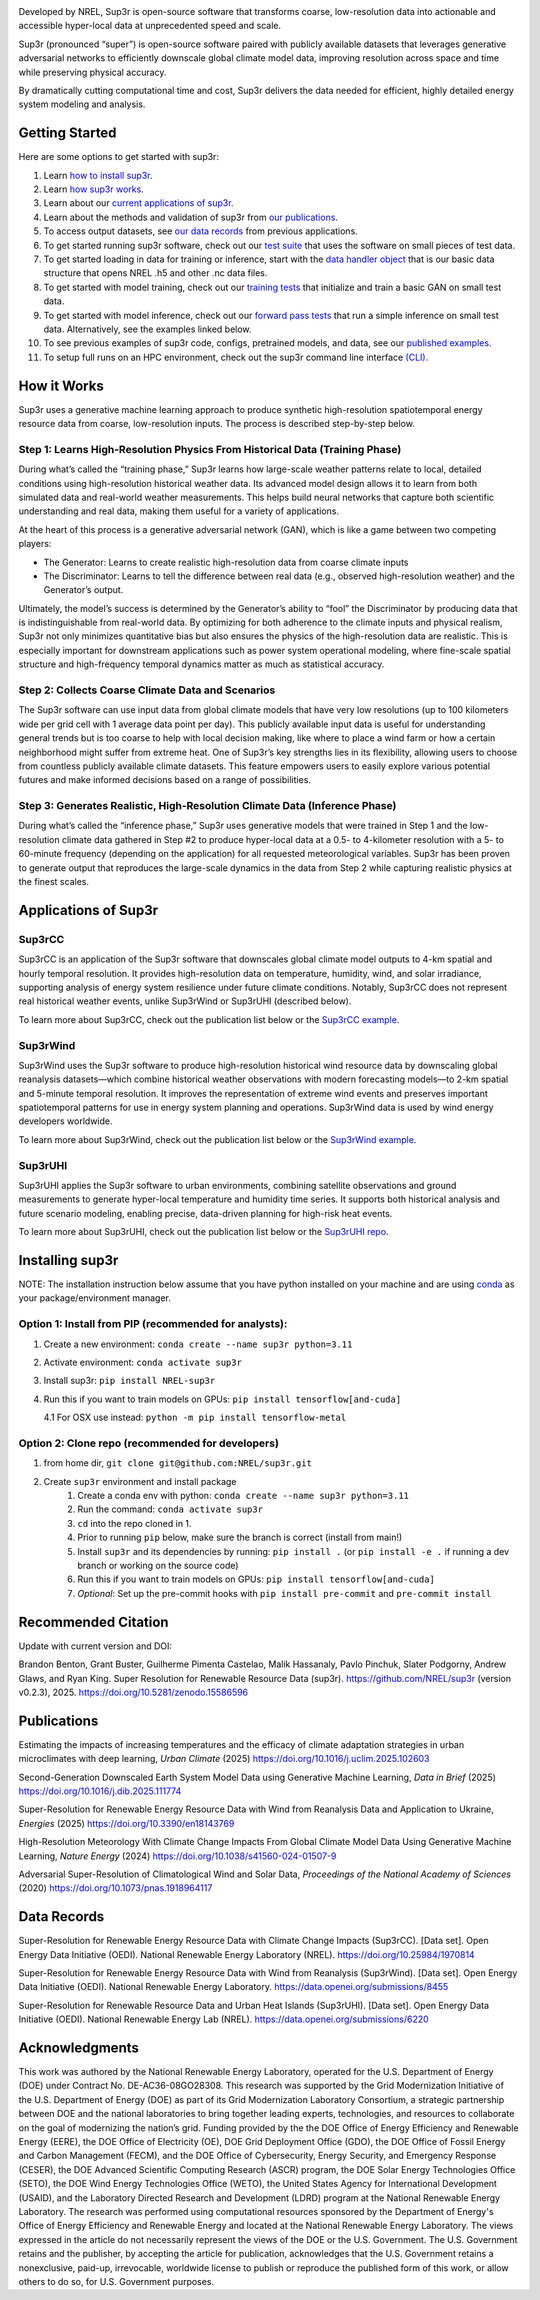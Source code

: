 .. raw:: html

    <p align="center">
        <img width="750" src="docs/source/_static/sup3r_github_banner.jpg" />
        <br>
    </p>

.. start

|Docs| |Tests| |Linter| |PyPi| |PythonV| |Codecov| |Zenodo|

.. |Docs| image:: https://github.com/NREL/sup3r/workflows/Documentation/badge.svg
    :target: https://nrel.github.io/sup3r/

.. |Tests| image:: https://github.com/NREL/sup3r/workflows/Pytests/badge.svg
    :target: https://github.com/NREL/sup3r/actions?query=workflow%3A%22Pytests%22

.. |Linter| image:: https://github.com/NREL/sup3r/workflows/Lint%20Code%20Base/badge.svg
    :target: https://github.com/NREL/sup3r/actions?query=workflow%3A%22Lint+Code+Base%22

.. |PyPi| image:: https://img.shields.io/pypi/pyversions/NREL-sup3r.svg
    :target: https://pypi.org/project/NREL-sup3r/

.. |PythonV| image:: https://badge.fury.io/py/NREL-sup3r.svg
    :target: https://badge.fury.io/py/NREL-sup3r

.. |Codecov| image:: https://codecov.io/gh/nrel/sup3r/branch/main/graph/badge.svg
    :target: https://codecov.io/gh/nrel/sup3r

.. |Zenodo| image:: https://zenodo.org/badge/422324608.svg
    :target: https://zenodo.org/badge/latestdoi/422324608


Developed by NREL, Sup3r is open-source software that transforms coarse,
low-resolution data into actionable and accessible hyper-local data at
unprecedented speed and scale.

Sup3r (pronounced “super”) is open-source software paired with publicly
available datasets that leverages generative adversarial networks to
efficiently downscale global climate model data, improving resolution across
space and time while preserving physical accuracy.

By dramatically cutting computational time and cost, Sup3r delivers the data
needed for efficient, highly detailed energy system modeling and analysis.

Getting Started
===============

Here are some options to get started with sup3r:

#. Learn `how to install sup3r <https://nrel.github.io/sup3r/#installing-sup3r>`_.
#. Learn `how sup3r works <https://nrel.github.io/sup3r/#how-it-works>`_.
#. Learn about our `current applications of sup3r <https://nrel.github.io/sup3r/#applications-of-sup3r>`_.
#. Learn about the methods and validation of sup3r from `our publications <https://nrel.github.io/sup3r/index.html#publications>`_.
#. To access output datasets, see `our data records <https://nrel.github.io/sup3r/#data-records>`_ from previous applications.
#. To get started running sup3r software, check out our `test suite <https://github.com/NREL/sup3r/tree/main/tests>`_ that uses the software on small pieces of test data.
#. To get started loading in data for training or inference, start with the `data handler object <https://nrel.github.io/sup3r/_autosummary/sup3r.preprocessing.data_handlers.base.DataHandler.html#sup3r.preprocessing.data_handlers.base.DataHandler>`_ that is our basic data structure that opens NREL .h5 and other .nc data files.
#. To get started with model training, check out our `training tests <https://github.com/NREL/sup3r/blob/main/tests/training/test_train_gan.py>`_ that initialize and train a basic GAN on small test data.
#. To get started with model inference, check out our `forward pass tests <https://github.com/NREL/sup3r/blob/main/tests/forward_pass/test_forward_pass.py>`_ that run a simple inference on small test data. Alternatively, see the examples linked below.
#. To see previous examples of sup3r code, configs, pretrained models, and data, see our `published examples <https://github.com/NREL/sup3r/tree/main/examples>`_.
#. To setup full runs on an HPC environment, check out the sup3r command line interface `(CLI) <https://nrel.github.io/sup3r/_cli/sup3r.html#sup3r>`_.


How it Works
============
Sup3r uses a generative machine learning approach to produce synthetic
high-resolution spatiotemporal energy resource data from coarse, low-resolution
inputs. The process is described step-by-step below.

.. top-graphic-start

.. raw:: html

    <p align="center">
        <img width="750" src="docs/source/_static/Sup3rCC_Top_Graphic_v2.jpg" />
        <br>
    </p>

.. top-graphic-end

Step 1: Learns High-Resolution Physics From Historical Data (Training Phase)
----------------------------------------------------------------------------

During what’s called the “training phase,” Sup3r learns how large-scale weather
patterns relate to local, detailed conditions using high-resolution historical
weather data. Its advanced model design allows it to learn from both simulated
data and real-world weather measurements. This helps build neural networks that
capture both scientific understanding and real data, making them useful for a
variety of applications.

At the heart of this process is a generative adversarial network (GAN), which
is like a game between two competing players:

- The Generator: Learns to create realistic high-resolution data from coarse
  climate inputs
- The Discriminator: Learns to tell the difference between real data (e.g.,
  observed high-resolution weather) and the Generator’s output.

Ultimately, the model’s success is determined by the Generator’s ability to
“fool” the Discriminator by producing data that is indistinguishable from
real-world data. By optimizing for both adherence to the climate inputs and
physical realism, Sup3r not only minimizes quantitative bias but also ensures
the physics of the high-resolution data are realistic. This is especially
important for downstream applications such as power system operational
modeling, where fine-scale spatial structure and high-frequency temporal
dynamics matter as much as statistical accuracy.

.. training-flow-start

.. raw:: html

    <p align="center">
        <img width="600" src="docs/source/_static/Sup3r_training_flow_chart.jpg" />
        <br>
    </p>

.. training-flow-end

Step 2: Collects Coarse Climate Data and Scenarios
--------------------------------------------------

The Sup3r software can use input data from global climate models that have very
low resolutions (up to 100 kilometers wide per grid cell with 1 average data
point per day). This publicly available input data is useful for understanding
general trends but is too coarse to help with local decision making, like where
to place a wind farm or how a certain neighborhood might suffer from extreme
heat. One of Sup3r’s key strengths lies in its flexibility, allowing users to
choose from countless publicly available climate datasets. This feature
empowers users to easily explore various potential futures and make informed
decisions based on a range of possibilities.

Step 3: Generates Realistic, High-Resolution Climate Data (Inference Phase)
---------------------------------------------------------------------------
During what’s called the “inference phase,” Sup3r uses generative models that
were trained in Step 1 and the low-resolution climate data gathered in Step #2
to produce hyper-local data at a 0.5- to 4-kilometer resolution with a 5- to
60-minute frequency (depending on the application) for all requested
meteorological variables. Sup3r has been proven to generate output that
reproduces the large-scale dynamics in the data from Step 2 while capturing
realistic physics at the finest scales.

.. inference-flow-start

.. raw:: html

    <p align="center">
        <img width="600" src="docs/source/_static/Sup3r_inference_flow_chart.jpg" />
        <br>
    </p>

.. inference-flow-end

Applications of Sup3r
=====================

Sup3rCC
-------
Sup3rCC is an application of the Sup3r software that downscales global climate
model outputs to 4-km spatial and hourly temporal resolution. It provides
high-resolution data on temperature, humidity, wind, and solar irradiance,
supporting analysis of energy system resilience under future climate
conditions. Notably, Sup3rCC does not represent real historical weather events,
unlike Sup3rWind or Sup3rUHI (described below).

To learn more about Sup3rCC, check out the publication list below or the
`Sup3rCC example <https://github.com/NREL/sup3r/tree/main/examples/sup3rcc>`_.

Sup3rWind
---------
Sup3rWind uses the Sup3r software to produce high-resolution historical wind
resource data by downscaling global reanalysis datasets—which combine
historical weather observations with modern forecasting models—to 2-km spatial
and 5-minute temporal resolution. It improves the representation of extreme
wind events and preserves important spatiotemporal patterns for use in energy
system planning and operations. Sup3rWind data is used by wind energy
developers worldwide.

To learn more about Sup3rWind, check out the publication list below or the
`Sup3rWind example
<https://github.com/NREL/sup3r/tree/main/examples/sup3rwind>`_.

Sup3rUHI
--------
Sup3rUHI applies the Sup3r software to urban environments, combining satellite
observations and ground measurements to generate hyper-local temperature and
humidity time series. It supports both historical analysis and future scenario
modeling, enabling precise, data-driven planning for high-risk heat events.

To learn more about Sup3rUHI, check out the publication list below or the
`Sup3rUHI repo <https://github.com/NREL/sup3ruhi>`_.


Installing sup3r
================

NOTE: The installation instruction below assume that you have python installed
on your machine and are using `conda <https://docs.conda.io/en/latest/index.html>`__
as your package/environment manager.

Option 1: Install from PIP (recommended for analysts):
------------------------------------------------------

1. Create a new environment: ``conda create --name sup3r python=3.11``

2. Activate environment: ``conda activate sup3r``

3. Install sup3r: ``pip install NREL-sup3r``

4. Run this if you want to train models on GPUs: ``pip install tensorflow[and-cuda]``

   4.1 For OSX use instead: ``python -m pip install tensorflow-metal``

Option 2: Clone repo (recommended for developers)
-------------------------------------------------

1. from home dir, ``git clone git@github.com:NREL/sup3r.git``

2. Create ``sup3r`` environment and install package
    1) Create a conda env with python: ``conda create --name sup3r python=3.11``
    2) Run the command: ``conda activate sup3r``
    3) ``cd`` into the repo cloned in 1.
    4) Prior to running ``pip`` below, make sure the branch is correct (install
       from main!)
    5) Install ``sup3r`` and its dependencies by running:
       ``pip install .`` (or ``pip install -e .`` if running a dev branch
       or working on the source code)
    6) Run this if you want to train models on GPUs: ``pip install tensorflow[and-cuda]``
    7) *Optional*: Set up the pre-commit hooks with ``pip install pre-commit`` and ``pre-commit install``

Recommended Citation
====================

Update with current version and DOI:

Brandon Benton, Grant Buster, Guilherme Pimenta Castelao, Malik Hassanaly,
Pavlo Pinchuk, Slater Podgorny, Andrew Glaws, and Ryan King. Super Resolution
for Renewable Resource Data (sup3r). https://github.com/NREL/sup3r (version
v0.2.3), 2025. https://doi.org/10.5281/zenodo.15586596

Publications
============

Estimating the impacts of increasing temperatures and the efficacy of climate 
adaptation strategies in urban microclimates with deep learning, *Urban Climate*
(2025) https://doi.org/10.1016/j.uclim.2025.102603

Second-Generation Downscaled Earth System Model Data using Generative Machine
Learning, *Data in Brief* (2025) https://doi.org/10.1016/j.dib.2025.111774

Super-Resolution for Renewable Energy Resource Data with Wind from Reanalysis 
Data and Application to Ukraine, *Energies* (2025) https://doi.org/10.3390/en18143769

High-Resolution Meteorology With Climate Change Impacts From Global Climate
Model Data Using Generative Machine Learning, *Nature Energy* (2024)
https://doi.org/10.1038/s41560-024-01507-9

Adversarial Super-Resolution of Climatological Wind and Solar Data, 
*Proceedings of the National Academy of Sciences* (2020)
https://doi.org/10.1073/pnas.1918964117

Data Records
============
Super-Resolution for Renewable Energy Resource Data with Climate Change Impacts
(Sup3rCC). [Data set]. Open Energy Data Initiative (OEDI). National Renewable
Energy Laboratory (NREL). https://doi.org/10.25984/1970814

Super-Resolution for Renewable Energy Resource Data with Wind from Reanalysis 
(Sup3rWind). [Data set]. Open Energy Data Initiative (OEDI). National Renewable 
Energy Laboratory. https://data.openei.org/submissions/8455

Super-Resolution for Renewable Resource Data and Urban Heat Islands (Sup3rUHI).
[Data set]. Open Energy Data Initiative (OEDI). National Renewable Energy Lab
(NREL). https://data.openei.org/submissions/6220

Acknowledgments
===============

This work was authored by the National Renewable Energy Laboratory, operated
for the U.S. Department of Energy (DOE) under Contract No. DE-AC36-08GO28308.
This research was supported by the Grid Modernization Initiative of the U.S.
Department of Energy (DOE) as part of its Grid Modernization Laboratory
Consortium, a strategic partnership between DOE and the national laboratories
to bring together leading experts, technologies, and resources to collaborate
on the goal of modernizing the nation’s grid. Funding provided by the the DOE
Office of Energy Efficiency and Renewable Energy (EERE), the DOE Office of
Electricity (OE), DOE Grid Deployment Office (GDO), the DOE Office of Fossil
Energy and Carbon Management (FECM), and the DOE Office of Cybersecurity,
Energy Security, and Emergency Response (CESER), the DOE Advanced Scientific
Computing Research (ASCR) program, the DOE Solar Energy Technologies Office
(SETO), the DOE Wind Energy Technologies Office (WETO), the United States
Agency for International Development (USAID), and the Laboratory Directed
Research and Development (LDRD) program at the National Renewable Energy
Laboratory. The research was performed using computational resources sponsored
by the Department of Energy's Office of Energy Efficiency and Renewable Energy
and located at the National Renewable Energy Laboratory. The views expressed in
the article do not necessarily represent the views of the DOE or the U.S.
Government. The U.S. Government retains and the publisher, by accepting the
article for publication, acknowledges that the U.S. Government retains a
nonexclusive, paid-up, irrevocable, worldwide license to publish or reproduce
the published form of this work, or allow others to do so, for U.S. Government
purposes.
